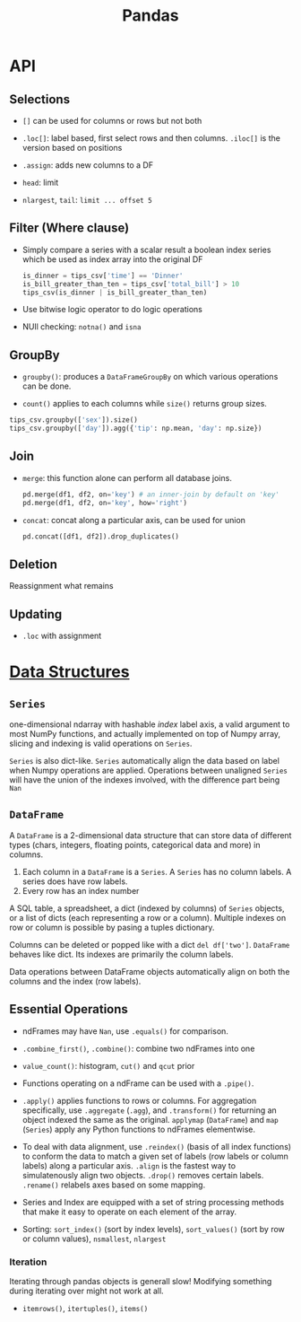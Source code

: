 #+TITLE: Pandas


* API

** Selections

- =[]= can be used for columns or rows but not both

- =.loc[]=: label based, first select rows and then columns. =.iloc[]= is the version based on positions

- =.assign=: adds new columns to a DF

- =head=: limit

- =nlargest=, =tail=: =limit ... offset 5=

** Filter (Where clause)

- Simply compare a series with a scalar result a boolean index series which be used as index array into the original DF

 #+begin_src python
is_dinner = tips_csv['time'] == 'Dinner'
is_bill_greater_than_ten = tips_csv['total_bill'] > 10
tips_csv(is_dinner | is_bill_greater_than_ten)
 #+end_src

- Use bitwise logic operator to do logic operations

- NUll checking: =notna()= and =isna=

** GroupBy

- =groupby()=: produces a =DataFrameGroupBy= on which various operations can be done.

- =count()= applies to each columns while =size()= returns group sizes.

#+begin_src python
tips_csv.groupby(['sex']).size()
tips_csv.groupby(['day']).agg({'tip': np.mean, 'day': np.size})
#+end_src

** Join

- =merge=: this function alone can perform all database joins.

 #+begin_src python
pd.merge(df1, df2, on='key') # an inner-join by default on 'key'
pd.merge(df1, df2, on='key', how='right')
 #+end_src

- =concat=: concat along a particular axis, can be used for union

 #+begin_src python
pd.concat([df1, df2]).drop_duplicates()
 #+end_src


** Deletion

Reassignment what remains

** Updating

- =.loc= with assignment

* [[https://pandas.pydata.org/docs/user_guide/dsintro.html][Data Structures]]

** =Series=

one-dimensional ndarray with hashable /index/ label axis, a valid argument to most NumPy functions, and actually implemented on top of Numpy array, slicing and indexing is valid operations on =Series=.

=Series= is also dict-like. =Series= automatically align the data based on label when Numpy operations are applied. Operations between unaligned  =Series= will have the union of the indexes involved, with the difference part being =Nan=

** =DataFrame=

A =DataFrame= is a 2-dimensional data structure that can store data of different types (chars, integers, floating points, categorical data and more) in columns.
    1. Each column in a =DataFrame= is a =Series=. A =Series= has no column labels. A series does have row labels.
    2. Every row has an index number

A SQL table, a spreadsheet, a dict (indexed by columns) of =Series= objects, or a list of dicts (each representing a row or a column). Multiple indexes on row or column is possible by pasing a tuples dictionary.

Columns can be deleted or popped like with a dict =del df['two']=. =DataFrame= behaves like dict. Its indexes are primarily the column labels.

Data operations between DataFrame objects automatically align on both the columns and the index (row labels).

** Essential Operations

- ndFrames may have =Nan=, use =.equals()= for comparison.

- =.combine_first()=, =.combine()=: combine two ndFrames into one

- =value_count()=: histogram, =cut()= and =qcut= prior

- Functions operating on a ndFrame can be used with a =.pipe()=.

- =.apply()= applies functions to rows or columns. For aggregation specifically, use =.aggregate= (=.agg=), and =.transform()= for returning an object indexed the same as the original. =applymap= (=DataFrame=) and =map= (=Series=) apply any Python functions to ndFrames elementwise.

- To deal with data alignment, use =.reindex()= (basis of all index functions) to conform the data to match a given set of labels (row labels or column labels) along a particular axis. =.align= is the fastest way to simulatenously align two objects. =.drop()= removes certain labels. =.rename()= relabels axes based on some mapping.

- Series and Index are equipped with a set of string processing methods that make it easy to operate on each element of the array.

- Sorting: =sort_index()= (sort by index levels), =sort_values()= (sort by  row or column values), =nsmallest=, =nlargest=

*** Iteration

Iterating through pandas objects is generall slow! Modifying something during iterating over might not work at all.

- =itemrows()=, =itertuples()=, =items()=
